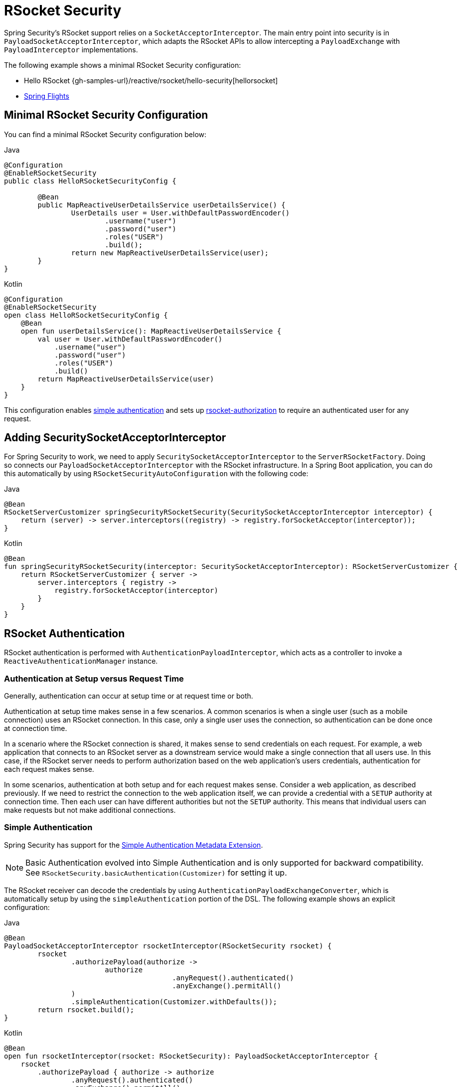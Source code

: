 [[rsocket]]
= RSocket Security

Spring Security's RSocket support relies on a `SocketAcceptorInterceptor`.
The main entry point into security is in `PayloadSocketAcceptorInterceptor`, which adapts the RSocket APIs to allow intercepting a `PayloadExchange` with `PayloadInterceptor` implementations.

The following example shows a minimal RSocket Security configuration:

* Hello RSocket {gh-samples-url}/reactive/rsocket/hello-security[hellorsocket]
* https://github.com/rwinch/spring-flights/tree/security[Spring Flights]


== Minimal RSocket Security Configuration

You can find a minimal RSocket Security configuration below:

====
.Java
[source,java,role="primary"]
----
@Configuration
@EnableRSocketSecurity
public class HelloRSocketSecurityConfig {

	@Bean
	public MapReactiveUserDetailsService userDetailsService() {
		UserDetails user = User.withDefaultPasswordEncoder()
			.username("user")
			.password("user")
			.roles("USER")
			.build();
		return new MapReactiveUserDetailsService(user);
	}
}
----

.Kotlin
[source,kotlin,role="secondary"]
----
@Configuration
@EnableRSocketSecurity
open class HelloRSocketSecurityConfig {
    @Bean
    open fun userDetailsService(): MapReactiveUserDetailsService {
        val user = User.withDefaultPasswordEncoder()
            .username("user")
            .password("user")
            .roles("USER")
            .build()
        return MapReactiveUserDetailsService(user)
    }
}
----
====

This configuration enables <<rsocket-authentication-simple,simple authentication>> and sets up <<rsocket-authorization,rsocket-authorization>> to require an authenticated user for any request.

== Adding SecuritySocketAcceptorInterceptor

For Spring Security to work, we need to apply `SecuritySocketAcceptorInterceptor` to the `ServerRSocketFactory`.
Doing so connects our `PayloadSocketAcceptorInterceptor` with the RSocket infrastructure.
In a Spring Boot application, you can do this automatically by using `RSocketSecurityAutoConfiguration` with the following code:

====
.Java
[source,java,role="primary"]
----
@Bean
RSocketServerCustomizer springSecurityRSocketSecurity(SecuritySocketAcceptorInterceptor interceptor) {
    return (server) -> server.interceptors((registry) -> registry.forSocketAcceptor(interceptor));
}
----

.Kotlin
[source,kotlin,role="secondary"]
----
@Bean
fun springSecurityRSocketSecurity(interceptor: SecuritySocketAcceptorInterceptor): RSocketServerCustomizer {
    return RSocketServerCustomizer { server ->
        server.interceptors { registry ->
            registry.forSocketAcceptor(interceptor)
        }
    }
}
----
====

[[rsocket-authentication]]
== RSocket Authentication

RSocket authentication is performed with `AuthenticationPayloadInterceptor`, which acts as a controller to invoke a `ReactiveAuthenticationManager` instance.

[[rsocket-authentication-setup-vs-request]]
=== Authentication at Setup versus Request Time

Generally, authentication can occur at setup time or at request time or both.

Authentication at setup time makes sense in a few scenarios.
A common scenarios is when a single user (such as a mobile connection) uses an RSocket connection.
In this case, only a single user uses the connection, so authentication can be done once at connection time.

In a scenario where the RSocket connection is shared, it makes sense to send credentials on each request.
For example, a web application that connects to an RSocket server as a downstream service would make a single connection that all users use.
In this case, if the RSocket server needs to perform authorization based on the web application's users credentials, authentication for each request makes sense.

In some scenarios, authentication at both setup and for each request makes sense.
Consider a web application, as described previously.
If we need to restrict the connection to the web application itself, we can provide a credential with a `SETUP` authority at connection time.
Then each user can have different authorities but not the `SETUP` authority.
This means that individual users can make requests but not make additional connections.

[[rsocket-authentication-simple]]
=== Simple Authentication

Spring Security has support for the https://github.com/rsocket/rsocket/blob/5920ed374d008abb712cb1fd7c9d91778b2f4a68/Extensions/Security/Simple.md[Simple Authentication Metadata Extension].

[NOTE]
====
Basic Authentication evolved into Simple Authentication and is only supported for backward compatibility.
See `RSocketSecurity.basicAuthentication(Customizer)` for setting it up.
====

The RSocket receiver can decode the credentials by using `AuthenticationPayloadExchangeConverter`, which is automatically setup by using the `simpleAuthentication` portion of the DSL.
The following example shows an explicit configuration:

====
.Java
[source,java,role="primary"]
----
@Bean
PayloadSocketAcceptorInterceptor rsocketInterceptor(RSocketSecurity rsocket) {
	rsocket
		.authorizePayload(authorize ->
			authorize
					.anyRequest().authenticated()
					.anyExchange().permitAll()
		)
		.simpleAuthentication(Customizer.withDefaults());
	return rsocket.build();
}
----

.Kotlin
[source,kotlin,role="secondary"]
----
@Bean
open fun rsocketInterceptor(rsocket: RSocketSecurity): PayloadSocketAcceptorInterceptor {
    rsocket
        .authorizePayload { authorize -> authorize
                .anyRequest().authenticated()
                .anyExchange().permitAll()
        }
        .simpleAuthentication(withDefaults())
    return rsocket.build()
}
----
====

The RSocket sender can send credentials by using `SimpleAuthenticationEncoder`, which you can add to Spring's `RSocketStrategies`.

====
.Java
[source,java,role="primary"]
----
RSocketStrategies.Builder strategies = ...;
strategies.encoder(new SimpleAuthenticationEncoder());
----

.Kotlin
[source,kotlin,role="secondary"]
----
var strategies: RSocketStrategies.Builder = ...
strategies.encoder(SimpleAuthenticationEncoder())
----
====

You can then use it to send a username and password to the receiver in the setup:

====
.Java
[source,java,role="primary"]
----
MimeType authenticationMimeType =
	MimeTypeUtils.parseMimeType(WellKnownMimeType.MESSAGE_RSOCKET_AUTHENTICATION.getString());
UsernamePasswordMetadata credentials = new UsernamePasswordMetadata("user", "password");
Mono<RSocketRequester> requester = RSocketRequester.builder()
	.setupMetadata(credentials, authenticationMimeType)
	.rsocketStrategies(strategies.build())
	.connectTcp(host, port);
----

.Kotlin
[source,kotlin,role="secondary"]
----
val authenticationMimeType: MimeType =
    MimeTypeUtils.parseMimeType(WellKnownMimeType.MESSAGE_RSOCKET_AUTHENTICATION.string)
val credentials = UsernamePasswordMetadata("user", "password")
val requester: Mono<RSocketRequester> = RSocketRequester.builder()
    .setupMetadata(credentials, authenticationMimeType)
    .rsocketStrategies(strategies.build())
    .connectTcp(host, port)
----
====

Alternatively or additionally, a username and password can be sent in a request.

====
.Java
[source,java,role="primary"]
----
Mono<RSocketRequester> requester;
UsernamePasswordMetadata credentials = new UsernamePasswordMetadata("user", "password");

public Mono<AirportLocation> findRadar(String code) {
	return this.requester.flatMap(req ->
		req.route("find.radar.{code}", code)
			.metadata(credentials, authenticationMimeType)
			.retrieveMono(AirportLocation.class)
	);
}
----

.Kotlin
[source,kotlin,role="secondary"]
----
import org.springframework.messaging.rsocket.retrieveMono

// ...

var requester: Mono<RSocketRequester>? = null
var credentials = UsernamePasswordMetadata("user", "password")

open fun findRadar(code: String): Mono<AirportLocation> {
    return requester!!.flatMap { req ->
        req.route("find.radar.{code}", code)
            .metadata(credentials, authenticationMimeType)
            .retrieveMono<AirportLocation>()
    }
}
----
====

[[rsocket-authentication-jwt]]
=== JWT

Spring Security has support for the https://github.com/rsocket/rsocket/blob/5920ed374d008abb712cb1fd7c9d91778b2f4a68/Extensions/Security/Bearer.md[Bearer Token Authentication Metadata Extension].
The support comes in the form of authenticating a JWT (determining that the JWT is valid) and then using the JWT to make authorization decisions.

The RSocket receiver can decode the credentials by using `BearerPayloadExchangeConverter`, which is automatically setup by using the `jwt` portion of the DSL.
The following listing shows an example configuration:

====
.Java
[source,java,role="primary"]
----
@Bean
PayloadSocketAcceptorInterceptor rsocketInterceptor(RSocketSecurity rsocket) {
	rsocket
		.authorizePayload(authorize ->
			authorize
				.anyRequest().authenticated()
				.anyExchange().permitAll()
		)
		.jwt(Customizer.withDefaults());
	return rsocket.build();
}
----

.Kotlin
[source,kotlin,role="secondary"]
----
@Bean
fun rsocketInterceptor(rsocket: RSocketSecurity): PayloadSocketAcceptorInterceptor {
    rsocket
        .authorizePayload { authorize -> authorize
            .anyRequest().authenticated()
            .anyExchange().permitAll()
        }
        .jwt(withDefaults())
    return rsocket.build()
}
----
====

The configuration above relies on the existence of a `ReactiveJwtDecoder` `@Bean` being present.
An example of creating one from the issuer can be found below:

====
.Java
[source,java,role="primary"]
----
@Bean
ReactiveJwtDecoder jwtDecoder() {
	return ReactiveJwtDecoders
		.fromIssuerLocation("https://example.com/auth/realms/demo");
}
----

.Kotlin
[source,kotlin,role="secondary"]
----
@Bean
fun jwtDecoder(): ReactiveJwtDecoder {
    return ReactiveJwtDecoders
        .fromIssuerLocation("https://example.com/auth/realms/demo")
}
----
====

The RSocket sender does not need to do anything special to send the token, because the value is a simple `String`.
The following example sends the token at setup time:

====
.Java
[source,java,role="primary"]
----
MimeType authenticationMimeType =
	MimeTypeUtils.parseMimeType(WellKnownMimeType.MESSAGE_RSOCKET_AUTHENTICATION.getString());
BearerTokenMetadata token = ...;
Mono<RSocketRequester> requester = RSocketRequester.builder()
	.setupMetadata(token, authenticationMimeType)
	.connectTcp(host, port);
----

.Kotlin
[source,kotlin,role="secondary"]
----
val authenticationMimeType: MimeType =
    MimeTypeUtils.parseMimeType(WellKnownMimeType.MESSAGE_RSOCKET_AUTHENTICATION.string)
val token: BearerTokenMetadata = ...

val requester = RSocketRequester.builder()
    .setupMetadata(token, authenticationMimeType)
    .connectTcp(host, port)
----
====

Alternatively or additionally, you can send the token in a request:

====
.Java
[source,java,role="primary"]
----
MimeType authenticationMimeType =
	MimeTypeUtils.parseMimeType(WellKnownMimeType.MESSAGE_RSOCKET_AUTHENTICATION.getString());
Mono<RSocketRequester> requester;
BearerTokenMetadata token = ...;

public Mono<AirportLocation> findRadar(String code) {
	return this.requester.flatMap(req ->
		req.route("find.radar.{code}", code)
	        .metadata(token, authenticationMimeType)
			.retrieveMono(AirportLocation.class)
	);
}
----

.Kotlin
[source,kotlin,role="secondary"]
----
val authenticationMimeType: MimeType =
    MimeTypeUtils.parseMimeType(WellKnownMimeType.MESSAGE_RSOCKET_AUTHENTICATION.string)
var requester: Mono<RSocketRequester>? = null
val token: BearerTokenMetadata = ...

open fun findRadar(code: String): Mono<AirportLocation> {
    return this.requester!!.flatMap { req ->
        req.route("find.radar.{code}", code)
            .metadata(token, authenticationMimeType)
            .retrieveMono<AirportLocation>()
    }
}
----
====

[[rsocket-authorization]]
== RSocket Authorization

RSocket authorization is performed with `AuthorizationPayloadInterceptor`, which acts as a controller to invoke a `ReactiveAuthorizationManager` instance.
You can use the DSL to set up authorization rules based upon the `PayloadExchange`.
The following listing shows an example configuration:

====
.Java
[source,java,role="primary"]
----
rsocket
	.authorizePayload(authz ->
		authz
			.setup().hasRole("SETUP") // <1>
			.route("fetch.profile.me").authenticated() // <2>
			.matcher(payloadExchange -> isMatch(payloadExchange)) // <3>
				.hasRole("CUSTOM")
			.route("fetch.profile.{username}") // <4>
				.access((authentication, context) -> checkFriends(authentication, context))
			.anyRequest().authenticated() // <5>
			.anyExchange().permitAll() // <6>
	);
----
.Kotlin
[source,kotlin,role="secondary"]
----
rsocket
    .authorizePayload { authz ->
        authz
            .setup().hasRole("SETUP") // <1>
            .route("fetch.profile.me").authenticated() // <2>
            .matcher { payloadExchange -> isMatch(payloadExchange) } // <3>
            .hasRole("CUSTOM")
            .route("fetch.profile.{username}") // <4>
            .access { authentication, context -> checkFriends(authentication, context) }
            .anyRequest().authenticated() // <5>
            .anyExchange().permitAll()
    } // <6>
----
<1> Setting up a connection requires the `ROLE_SETUP` authority.
<2> If the route is `fetch.profile.me`, authorization only requires the user to be authenticated.
<3> In this rule, we set up a custom matcher, where authorization requires the user to have the `ROLE_CUSTOM` authority.
<4> This rule uses custom authorization.
The matcher expresses a variable with a name of `username` that is made available in the `context`.
A custom authorization rule is exposed in the `checkFriends` method.
<5> This rule ensures that a request that does not already have a rule requires the user to be authenticated.
A request is where the metadata is included.
It would not include additional payloads.
<6> This rule ensures that any exchange that does not already have a rule is allowed for anyone.
In this example, it means that payloads that have no metadata also have no authorization rules.
====

Note that authorization rules are performed in order.
Only the first authorization rule that matches is invoked.
